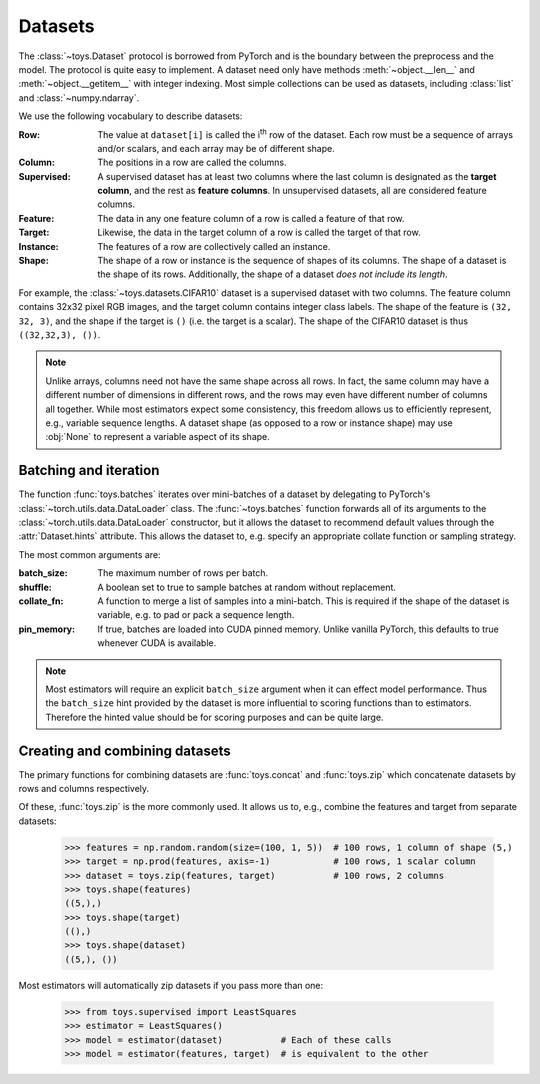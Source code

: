 Datasets
==================================================

The :class:`~toys.Dataset` protocol is borrowed from PyTorch and is the boundary between the preprocess and the model. The protocol is quite easy to implement. A dataset need only have methods :meth:`~object.__len__` and :meth:`~object.__getitem__` with integer indexing. Most simple collections can be used as datasets, including :class:`list` and :class:`~numpy.ndarray`.

We use the following vocabulary to describe datasets:

:Row: The value at ``dataset[i]`` is called the |ith| row of the dataset. Each row must be a sequence of arrays and/or scalars, and each array may be of different shape.

:Column: The positions in a row are called the columns.

:Supervised: A supervised dataset has at least two columns where the last column is designated as the **target column**, and the rest as **feature columns**. In unsupervised datasets, all are considered feature columns.

:Feature: The data in any one feature column of a row is called a feature of that row.

:Target: Likewise, the data in the target column of a row is called the target of that row.

:Instance: The features of a row are collectively called an instance.

:Shape: The shape of a row or instance is the sequence of shapes of its columns. The shape of a dataset is the shape of its rows. Additionally, the shape of a dataset *does not include its length*.

For example, the :class:`~toys.datasets.CIFAR10` dataset is a supervised dataset with two columns. The feature column contains 32x32 pixel RGB images, and the target column contains integer class labels. The shape of the feature is ``(32, 32, 3)``, and the shape if the target is ``()`` (i.e. the target is a scalar). The shape of the CIFAR10 dataset is thus ``((32,32,3), ())``.

.. note::
    Unlike arrays, columns need not have the same shape across all rows. In fact, the same column may have a different number of dimensions in different rows, and the rows may even have different number of columns all together. While most estimators expect some consistency, this freedom allows us to efficiently represent, e.g., variable sequence lengths. A dataset shape (as opposed to a row or instance shape) may use :obj:`None` to represent a variable aspect of its shape.

.. |ith| replace:: i\ :sup:`th`


Batching and iteration
--------------------------------------------------

The function :func:`toys.batches` iterates over mini-batches of a dataset by delegating to PyTorch's :class:`~torch.utils.data.DataLoader` class. The :func:`~toys.batches` function forwards all of its arguments to the :class:`~torch.utils.data.DataLoader` constructor, but it allows the dataset to recommend default values through the :attr:`Dataset.hints` attribute. This allows the dataset to, e.g. specify an appropriate collate function or sampling strategy.

The most common arguments are:

:batch_size: The maximum number of rows per batch.

:shuffle: A boolean set to true to sample batches at random without replacement.

:collate_fn: A function to merge a list of samples into a mini-batch. This is required if the shape of the dataset is variable, e.g. to pad or pack a sequence length.

:pin_memory: If true, batches are loaded into CUDA pinned memory. Unlike vanilla PyTorch, this defaults to true whenever CUDA is available.

.. note::
	Most estimators will require an explicit ``batch_size`` argument when it can effect model performance. Thus the ``batch_size`` hint provided by the dataset is more influential to scoring functions than to estimators. Therefore the hinted value should be for scoring purposes and can be quite large.

.. seealso::
	See :class:`torch.utils.data.DataLoader` for a full description of all possible arguments.

.. todo::
	Add examples


Creating and combining datasets
--------------------------------------------------

The primary functions for combining datasets are :func:`toys.concat` and :func:`toys.zip` which concatenate datasets by rows and columns respectively.

Of these, :func:`toys.zip` is the more commonly used. It allows us to, e.g., combine the features and target from separate datasets:

    >>> features = np.random.random(size=(100, 1, 5))  # 100 rows, 1 column of shape (5,)
    >>> target = np.prod(features, axis=-1)            # 100 rows, 1 scalar column
    >>> dataset = toys.zip(features, target)           # 100 rows, 2 columns
    >>> toys.shape(features)
    ((5,),)
    >>> toys.shape(target)
    ((),)
    >>> toys.shape(dataset)
    ((5,), ())

Most estimators will automatically zip datasets if you pass more than one:

    >>> from toys.supervised import LeastSquares
    >>> estimator = LeastSquares()
    >>> model = estimator(dataset)           # Each of these calls
    >>> model = estimator(features, target)  # is equivalent to the other

